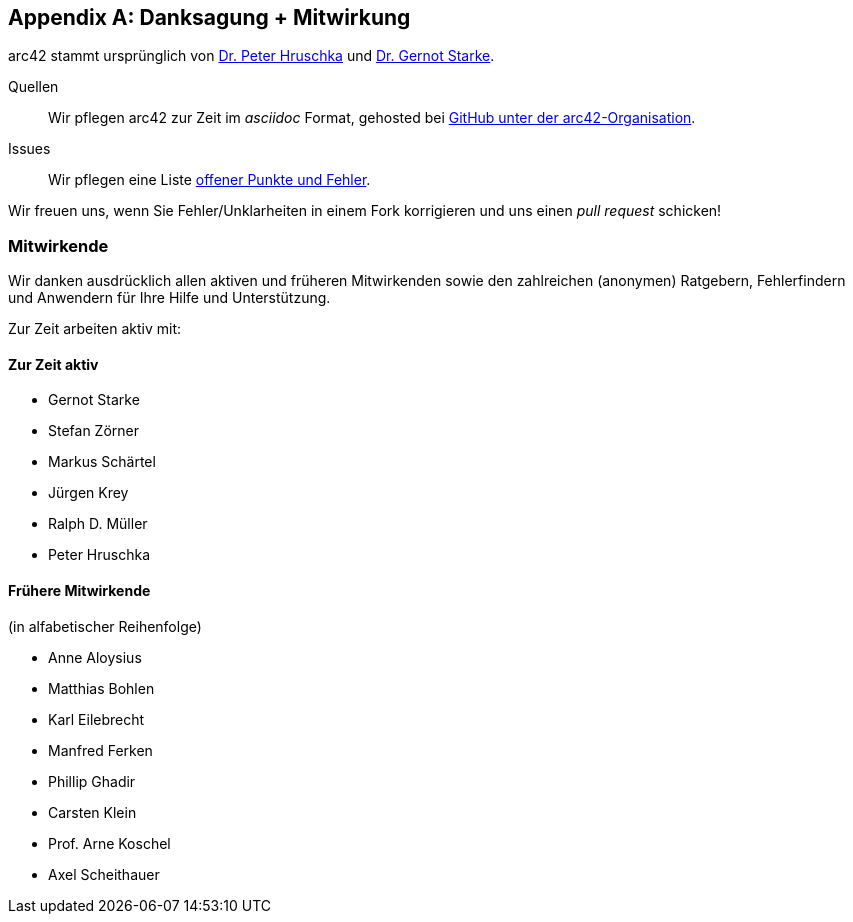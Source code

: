 :numbered!:

[appendix]
[[contributions]]
== Danksagung + Mitwirkung


arc42 stammt ursprünglich von
http://b-agile.de[Dr. Peter Hruschka] und
http://gernotstarke.de[Dr. Gernot Starke].


Quellen::
Wir pflegen arc42 zur Zeit im _asciidoc_ Format, gehosted bei
https://github.com/aim42/aim42[GitHub unter der arc42-Organisation].

Issues::
Wir pflegen eine Liste
https://github.com/arc42/arc42-template/issues[offener Punkte und Fehler].

Wir freuen uns, wenn Sie Fehler/Unklarheiten in einem Fork korrigieren
und uns einen _pull request_ schicken!

=== Mitwirkende
Wir danken ausdrücklich allen aktiven und früheren Mitwirkenden
sowie den zahlreichen (anonymen) Ratgebern, Fehlerfindern und
Anwendern für Ihre Hilfe und Unterstützung.

Zur Zeit arbeiten aktiv mit:

==== Zur Zeit aktiv

* Gernot Starke
* Stefan Zörner
* Markus Schärtel
* Jürgen Krey
* Ralph D. Müller
* Peter Hruschka


==== Frühere Mitwirkende
(in alfabetischer Reihenfolge)

* Anne Aloysius
* Matthias Bohlen
* Karl Eilebrecht
* Manfred Ferken
* Phillip Ghadir
* Carsten Klein
* Prof. Arne Koschel
* Axel Scheithauer
